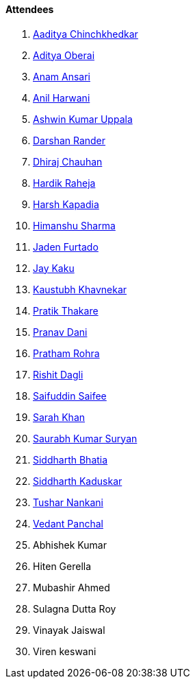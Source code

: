 ==== Attendees

. link:https://twitter.com/Aaditya__Speaks[Aaditya Chinchkhedkar^]
. link:https://twitter.com/adityaoberai1[Aditya Oberai^]
. link:https://twitter.com/anamansari062[Anam Ansari^]
. link:https://www.linkedin.com/in/anilharwani[Anil Harwani^]
. link:https://twitter.com/ashwinexe[Ashwin Kumar Uppala^]
. link:https://twitter.com/SirusTweets[Darshan Rander^]
. link:https://twitter.com/cdhiraj40[Dhiraj Chauhan^]
. link:https://twitter.com/hardikraheja[Hardik Raheja^]
. link:https://twitter.com/harshgkapadia[Harsh Kapadia^]
. link:https://twitter.com/_SharmaHimanshu[Himanshu Sharma^]
. link:https://twitter.com/furtado_jaden[Jaden Furtado^]
. link:https://twitter.com/kaku_jay[Jay Kaku^]
. link:https://twitter.com/kaustubh_khav[Kaustubh Khavnekar^]
. link:https://twitter.com/t3_pat[Pratik Thakare^]
. link:https://twitter.com/PranavDani3[Pranav Dani^]
. link:https://twitter.com/PrathamRohra9[Pratham Rohra^]
. link:https://twitter.com/rishit_dagli[Rishit Dagli^]
. link:https://twitter.com/SaifSaifee_dev[Saifuddin Saifee^]
. link:https://twitter.com/5arahkhan[Sarah Khan^]
. link:https://twitter.com/0xSaurabh[Saurabh Kumar Suryan^]
. link:https://twitter.com/Darth_Sid512[Siddharth Bhatia^]
. link:https://twitter.com/ambitions2003[Siddharth Kaduskar^]
. link:https://twitter.com/tusharnankanii[Tushar Nankani^]
. link:https://twitter.com/TweeterDowny[Vedant Panchal^]
. Abhishek Kumar
. Hiten Gerella
. Mubashir Ahmed
. Sulagna Dutta Roy
. Vinayak Jaiswal
. Viren keswani
